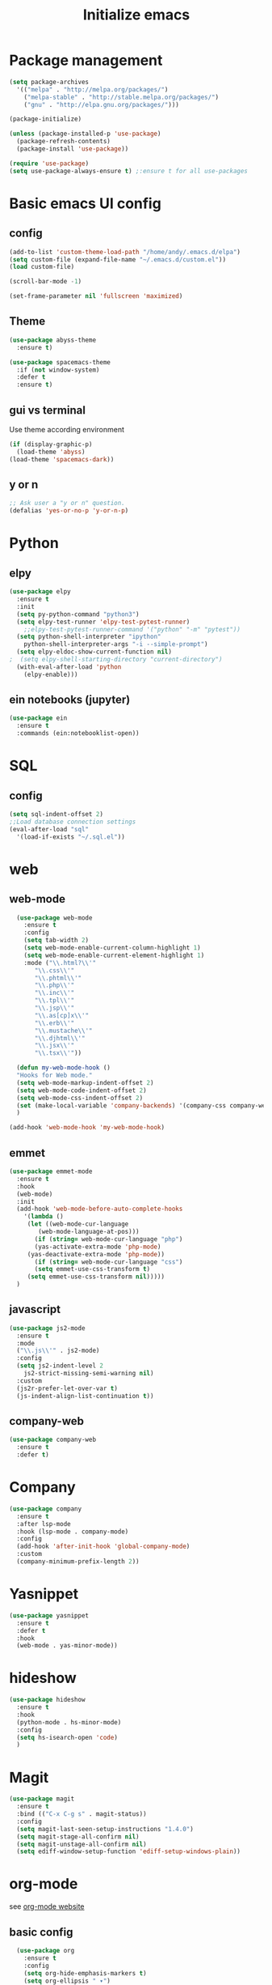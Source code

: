 #+title: Initialize emacs
#+PROPERTY: header-args:emacs-lisp :tangle ./init.el :mkdirp yes

* Package management

#+begin_src emacs-lisp
  (setq package-archives
	'(("melpa" . "http://melpa.org/packages/")
	  ("melpa-stable" . "http://stable.melpa.org/packages/")
	  ("gnu" . "http://elpa.gnu.org/packages/")))

  (package-initialize)

  (unless (package-installed-p 'use-package)
    (package-refresh-contents)
    (package-install 'use-package))

  (require 'use-package)
  (setq use-package-always-ensure t) ;:ensure t for all use-packages
#+end_src

* Basic emacs UI config

** config

#+begin_src emacs-lisp
  (add-to-list 'custom-theme-load-path "/home/andy/.emacs.d/elpa")
  (setq custom-file (expand-file-name "~/.emacs.d/custom.el"))
  (load custom-file)

  (scroll-bar-mode -1)

  (set-frame-parameter nil 'fullscreen 'maximized)
#+end_src

** Theme

#+begin_src emacs-lisp
  (use-package abyss-theme
    :ensure t)
#+end_src

#+begin_src emacs-lisp
  (use-package spacemacs-theme
    :if (not window-system)
    :defer t
    :ensure t)
#+end_src

** gui vs terminal
Use theme according environment

#+begin_src emacs-lisp
  (if (display-graphic-p)
    (load-theme 'abyss)
  (load-theme 'spacemacs-dark))
#+end_src

** y or n

#+begin_src emacs-lisp
  ;; Ask user a "y or n" question.
  (defalias 'yes-or-no-p 'y-or-n-p)
#+end_src

* Python

** elpy

#+begin_src emacs-lisp
  (use-package elpy
    :ensure t
    :init
    (setq py-python-command "python3")
    (setq elpy-test-runner 'elpy-test-pytest-runner)
	  ;;elpy-test-pytest-runner-command '("python" "-m" "pytest"))
    (setq python-shell-interpreter "ipython"
	  python-shell-interpreter-args "-i --simple-prompt")
    (setq elpy-eldoc-show-current-function nil)
  ;  (setq elpy-shell-starting-directory "current-directory")
    (with-eval-after-load 'python
      (elpy-enable)))
#+end_src

** ein notebooks (jupyter)

#+begin_src emacs-lisp
  (use-package ein
    :ensure t
    :commands (ein:notebooklist-open))
#+end_src

* SQL

** config

#+begin_src emacs-lisp
  (setq sql-indent-offset 2)
  ;;Load database connection settings
  (eval-after-load "sql"
    '(load-if-exists "~/.sql.el"))
#+end_src

* web

** web-mode

#+begin_src emacs-lisp
  (use-package web-mode
    :ensure t
    :config
    (setq tab-width 2)
    (setq web-mode-enable-current-column-highlight 1)
    (setq web-mode-enable-current-element-highlight 1)
    :mode ("\\.html?\\'"
	   "\\.css\\'"
	   "\\.phtml\\'"
	   "\\.php\\'"
	   "\\.inc\\'"
	   "\\.tpl\\'"
	   "\\.jsp\\'"
	   "\\.as[cp]x\\'"
	   "\\.erb\\'"
	   "\\.mustache\\'"
	   "\\.djhtml\\'"
	   "\\.jsx\\'"
	   "\\.tsx\\'"))

  (defun my-web-mode-hook ()
  "Hooks for Web mode."
  (setq web-mode-markup-indent-offset 2)
  (setq web-mode-code-indent-offset 2)
  (setq web-mode-css-indent-offset 2)
  (set (make-local-variable 'company-backends) '(company-css company-web-html company-yasnippet company-files))
  )

(add-hook 'web-mode-hook 'my-web-mode-hook)
#+end_src

** emmet

#+begin_src emacs-lisp
  (use-package emmet-mode
    :ensure t
    :hook
    (web-mode)
    :init
    (add-hook 'web-mode-before-auto-complete-hooks
      '(lambda ()
       (let ((web-mode-cur-language
	      (web-mode-language-at-pos)))
		 (if (string= web-mode-cur-language "php")
	     (yas-activate-extra-mode 'php-mode)
	   (yas-deactivate-extra-mode 'php-mode))
		 (if (string= web-mode-cur-language "css")
	     (setq emmet-use-css-transform t)
	   (setq emmet-use-css-transform nil)))))
    )
#+end_src

** javascript

#+begin_src emacs-lisp
  (use-package js2-mode
    :ensure t
    :mode
    ("\\.js\\'" . js2-mode)
    :config
    (setq js2-indent-level 2
	  js2-strict-missing-semi-warning nil)
    :custom
    (js2r-prefer-let-over-var t)
    (js-indent-align-list-continuation t))
#+end_src

** company-web

#+begin_src emacs-lisp
  (use-package company-web
    :ensure t
    :defer t)
#+end_src

* Company

#+begin_src emacs-lisp
  (use-package company
    :ensure t
    :after lsp-mode
    :hook (lsp-mode . company-mode)
    :config
    (add-hook 'after-init-hook 'global-company-mode)
    :custom
    (company-minimum-prefix-length 2))
#+end_src

* Yasnippet

#+begin_src emacs-lisp
  (use-package yasnippet
    :ensure t
    :defer t
    :hook
    (web-mode . yas-minor-mode))
#+end_src

* hideshow

#+begin_src emacs-lisp
  (use-package hideshow
    :ensure t
    :hook
    (python-mode . hs-minor-mode)
    :config
    (setq hs-isearch-open 'code)
    )
#+end_src

* Magit

#+begin_src emacs-lisp
  (use-package magit
    :ensure t
    :bind (("C-x C-g s" . magit-status))
    :config
    (setq magit-last-seen-setup-instructions "1.4.0")
    (setq magit-stage-all-confirm nil)
    (setq magit-unstage-all-confirm nil)
    (setq ediff-window-setup-function 'ediff-setup-windows-plain))
#+end_src

* org-mode
see [[https://orgmode.org/][org-mode website]]

** basic config

#+begin_src emacs-lisp
  (use-package org
    :ensure t
    :config
    (setq org-hide-emphasis-markers t)
    (setq org-ellipsis " ▾")
    (setq org-log-done 'time)
    (setq org-log-into-drawer t)
    (setq org-image-actual-width 700)
    (setq org-refile-targets
	  '(("archive.org" :maxlevel . 1)))
    ;; Save org buffers after refiling
    (advice-add 'org-refile :after 'org-save-all-org-buffers)
    (setq org-archive-location "%s_archive::")
    :bind
    ("C-c a" . 'org-agenda)
    ;;:hook
    ;;(org-mode 'turn-on-auto-fill)
    )
;;control size of headings
  (dolist (face '((org-level-1 . 1.2)
		  (org-level-2 . 1.15)
		  (org-level-3 . 1.05)
		  (org-level-4 . 1.0)
		  (org-level-5 . 1.0)))
    (set-face-attribute (car face) nil :weight 'regular :height (cdr face)))
  (add-hook 'org-mode-hook 'auto-fill-mode)
  #+end_src

** org-tempo
Is required for the template shortcuts

#+begin_src emacs-lisp
  (require 'org-tempo)
#+end_src

** org-babel config

#+begin_src emacs-lisp
  (with-eval-after-load 'org
    (org-babel-do-load-languages
     'org-babel-load-languages
     '((emacs-lisp . t)
       (python . t)))

    (push '("conf-unix" . conf-unix) org-src-lang-modes))

  (add-to-list 'org-structure-template-alist '("sh" . "src shell"))
  (add-to-list 'org-structure-template-alist '("el" . "src emacs-lisp"))
  (add-to-list 'org-structure-template-alist '("py" . "src python"))
#+end_src

** org-bullets

#+begin_src emacs-lisp
  (use-package org-bullets
    :after org
    :hook (org-mode . org-bullets-mode)
    :custom
    (org-bullets-bullet-list '("◉" "○" "●" "○" "●" "○" "●")))
#+end_src

** auto-tangle
Converts this emacs.org file into the init.el file whenever this file is saved

#+begin_src emacs-lisp
  (defun a/org-babel-tangle-config()
    (when (string-equal (buffer-file-name)
			(expand-file-name "~/.emacs.d/emacs.org"))
      (let ((org-confirm-babel-evaluate nil))
	(org-babel-tangle))))
  (add-hook 'org-mode-hook (lambda () (add-hook 'after-save-hook #'a/org-babel-tangle-config)))
#+end_src

** control focus
Functions to change the focus between work, private and both for the agenda.
Default focus on all

#+begin_src emacs-lisp
  (defun org-focus-private() "Set focus on private things."
	 (interactive)
	 (setq org-agenda-files '("~/Orgy/me.org")))
  (defun org-focus-work() "Set focus on work things."
	 (interactive)
	 (setq org-agenda-files '("~/Orgy/limo.org")))
  (defun org-focus-all() "Set focus on all things."
	 (interactive)
	 (setq org-agenda-files '("~/Orgy/limo.org"
				  "~/Orgy/me.org")))

  (org-focus-all)
#+end_src

* org-roam
see [[https://www.orgroam.com/][web]], [[https://github.com/org-roam/org-roam][github]]

#+begin_src emacs-lisp
  (use-package org-roam
    :ensure t
    :init
    (setq org-roam-v2-ack t)
    :custom
    (org-roam-completion-everywhere t)
    (org-roam-directory "~/Orgy/Notes")
    (org-roam-capture-templates
     '(("d" "default" plain
	"%?"
	:if-new (file+head "%<%Y%m%d%H%M%S>-${slug}.org" "#+title: ${title}\n")
	:unnarrowed t)
       ("p" "programmer" plain
	"\n* Personal data\n- Name: ${title}\n- Email: %^{Email}\n- Work: %^{Work}\n- Country: %^{Country}\n- Topics of interest\n> %?\n* Social\n\n* Publications\n"
	:if-new (file+head "%<%Y%m%d%H%M%S>-${slug}.org" "#+title: ${title}\n")
	:unnarrowed t)
       ("s" "software" plain
	"\n\n- tags :: %?\n- sourcecode :: \n- docs :: \n- website :: \n- blog :: \n- video :: \n- hacker news :: \n\n* Description\n\n* Usage\n"
      :if-new (file+head "%<%Y%m%d%H%M%S>-${slug}.org" "#+title: ${title}\n")
      :unnarowed t)
	))
    :bind (("C-c n l" . org-roam-buffer-toggle)
	   ("C-c n f" . org-roam-node-find)
	   ("C-c n i" . org-roam-node-insert)
	   ("C-c n g" . org-roam-graph)
	   :map org-mode-map
	   ("C-M-i" . completion-at-point))
    :config
    (org-roam-setup))
#+end_src

* Language Server 

** lsp-mode

#+begin_src emacs-lisp
  (use-package lsp-mode
    :ensure t
    :commands (lsp lsp-deferred)
    :init
    (setq lsp-keymap-prefix "C-c l")
    :config
    (dolist (dir '(
		   "[/\\\\]\\venv$"
		   "[/\\\\]\\.git$"
		   "[/\\\\]__pycache__$"
		   ))
      (push dir lsp-file-watch-ignored))
    (lsp-enable-which-key-integration t))
#+end_src

** lsp-pyright
A python language server

#+begin_src emacs-lisp
  (use-package lsp-pyright
    :ensure t
    :hook (python-mode . (lambda ()
			   (require 'lsp-pyright)
			   (lsp-deferred))))
#+end_src

** lsp-ui

#+begin_src emacs-lisp
  (use-package lsp-ui
    :hook
    (lsp-mode . lsp-ui-mode)
    :custom
    (lsp-ui-doc-position 'bottom))
#+end_src

** lsp-treemacs

#+begin_src emacs-lisp
  (use-package lsp-treemacs
    :after lsp)
#+end_src

* rainbow-delimiters
see [[https://github.com/Fanael/rainbow-delimiters][github]]

#+begin_src emacs-lisp
  (use-package rainbow-delimiters
    :hook (prog-mode . rainbow-delimiters-mode))
#+end_src

* ivy

** ivy-mode

#+begin_src emacs-lisp
  (use-package ivy
    ;;:diminish
    :init (ivy-mode)
    :bind
    ("C-s" . swiper)
    :config
    (setq ivy-wrap t)
    (setq ivy-use-virtual-buffers t)
    (setf (alist-get 'swiper ivy-height-alist) 10)
    (setf (alist-get 'ivy-switch-buffer ivy-height-alist) 7))
#+end_src

** ivy-rich

#+begin_src emacs-lisp
  (use-package ivy-rich
    :init (ivy-rich-mode))
#+end_src

* counsel

#+begin_src emacs-lisp
  (use-package counsel
    :config (counsel-mode)
    :bind
    (:map minibuffer-local-map
	  ("C-r" . 'counsel-minibuffer-history)))
#+end_src

* helpful

#+begin_src emacs-lisp
  (use-package helpful
    :custom
    (counsel-describe-function-function #'helpful-callable)
    (counsel-describe-variable-function #'helpful-variable)
    :bind
    ([remap describe-function] . counsel-describe-function)
    ([remap describe-command] . helpful-command)
    ([remap describe-variable] . counsel-describe-variable)
    ([remap describe-key] . helpful-key))
#+end_src

* which-key
see [[https://github.com/justbur/emacs-which-key][github]]

#+begin_src emacs-lisp
  (use-package which-key
    :ensure t
    :init
    (which-key-setup-side-window-right-bottom)
    :config
    (which-key-mode))
#+end_src

* auto-dim-other-buffer

#+begin_src emacs-lisp
  (use-package auto-dim-other-buffers
    :ensure t
    :if window-system ;(display-graphic-p)
    :config
    (auto-dim-other-buffers-mode t))
#+end_src

* multi term

** term-mode

#+begin_src emacs-lisp
  (use-package multi-term
    :ensure t
    :bind (("C-x M" . multi-term)
	   ("C-x m" . switch-to-term-mode-buffer))
    :config
    (add-hook 'term-mode-hook
	      (lambda ()
		(dolist
		    (bind '(("<S-down>" . multi-term)
			    ("<S-left>" . multi-term-prev)
			    ("<S-right>" . multi-term-next)
			    ("C-<backspace>" . term-send-backward-kill-word)
			    ("C-<delete>" . term-send-forward-kill-word)
			    ("C-<left>" . term-send-backward-word)
			    ("C-<right>" . term-send-forward-word)
			    ("C-c C-j" . term-line-mode)
			    ("C-c C-k" . term-char-mode)
			    ("C-v" . scroll-up)
			    ("C-y" . term-paste)
			    ("C-z" . term-stop-subjob)
			    ("M-DEL" . term-send-backward-kill-word)
			    ("M-d" . term-send-forward-kill-word)))
		  (add-to-list 'term-bind-key-alist bind)))))
#+end_src

* erc IRC clients

#+begin_src emacs-lisp
  (setq erc-server "irc.libera.chat"
	erc-nick "andy---"
	erc-track-shorten-start 8
	erc-autojoin-channels-alist '(("irc.libera.chat" "#systemcrafters" "#emacs"))
	erc-kill-buffer-on-part t
	erc-auto-query 'bury)
#+end_src

* Macros

** insert python docstring

#+begin_src emacs-lisp
  (fset 'insert-py-docstring
     (kmacro-lambda-form [?\' ?\' ?\' return return tab ?A ?r ?g ?u ?m ?e ?n ?t ?s ?: return tab ?\C-u ?1 ?3 ?- return return tab ?R ?e ?t ?u ?r ?n ?s ?: return tab ?\C-u ?1 ?3 ?- return return tab ?\' ?\' ?\' return ?\C-p ?\C-p ?\C-p ?\C-p ?\C-p ?\C-p ?\C-p ?\C-p tab] 0 "%d"))
  (global-set-key (kbd "C-c (") 'insert-py-docstring)
#+end_src

* Choose correct mode

#+begin_src emacs-lisp
  (append (list '("\\.c$" . c-mode)
		'("\\.tex$" . latex-mode)
		'("\\.S$" . S-mode)
		'("\\.s$" . S-mode)
		'("\\.R$" . R-mode)
		'("\\.r$" . R-mode)
		'("\\.html$" . html-mode)
		'("\\.emacs" . emacs-lisp-mode)
		)
	  auto-mode-alist)
#+end_src

* crux
see [[https://github.com/bbatsov/crux][github]]

#+begin_src emacs-lisp
  (use-package crux
    :ensure t
    :bind
    (("C-c x o" . crux-open-with)
     ("C-c x k" . crux-smart-kill-line)
     ("C-c x n" . crux-cleanup-buffer-or-region)
     ("C-x x t" . crux-transpose-windows)
     ("C-c x D" . crux-delete-file-and-buffer)
     ("C-c x r" . crux-rename-file-and-buffer)
     ("C-c x d" . crux-duplicate-and-comment-current-line-or-region)
     ("C-c x TAB" . crux-indent-rigidly-and-copy-to-clipboard)
     ("C-c x I" . cux-indent-defun)
     ("C-c x i" . crux-find-user-init-file)
     ("C-c x j" . crux-top-join-line)))

#+end_src
* Functions

** comint
#+begin_src emacs-lisp
  (eval-after-load "comint"
    '(progn
       (define-key comint-mode-map [up]
	 'comint-previous-matching-input-from-input)
       (define-key comint-mode-map [down]
	 'comint-next-matching-input-from-input)
       (setq comint-scroll-to-bottom-on-output 'others)
       (setq comint-scroll-show-maximum-output t)
       ;; somewhat extreme, almost disabling writing in *R*, *shell* buffers above promp
       (setq comint-scroll-to-bottom-on-input 'this)
       ))
#+end_src

** swap windows

#+begin_src emacs-lisp
  (defun a/swap-windows ()
    "Swap your windows."
    (interactive)
    (cond ((not (> (count-windows)1))
	   (message "You can't rotate a single window!"))
	  (t
	   (setq i 1)
	   (setq numWindows (count-windows))
	   (while (< i numWindows)
	     (let* ((w1 (elt (window-list) i))
		    (w2 (elt (window-list) (+ (% i numWindows) 1)))
		    (b1 (window-buffer w1))
		    (b2 (window-buffer w2))
		    (s1 (window-start w1))
		    (s2 (window-start w2)))
	       (set-window-buffer w1 b2)
	       (set-window-buffer w2 b1)
	       (set-window-start w1 s2)
	       (set-window-start w2 s1)
	       (setq i (1+ i)))))))
#+end_src

** rotate windows

#+begin_src emacs-lisp
  (defun a/rotate-windows ()
    "Rotate your windows."
    (interactive)
    (if (= (count-windows) 2)
	(let* ((this-win-buffer (window-buffer))
	       (next-win-buffer (window-buffer (next-window)))
	       (this-win-edges (window-edges (selected-window)))
	       (next-win-edges (window-edges (next-window)))
	       (this-win-2nd (not (and (<= (car this-win-edges)
					   (car next-win-edges))
				       (<= (cadr this-win-edges)
					   (cadr next-win-edges)))))
	       (splitter
		(if (= (car this-win-edges)
		       (car (window-edges (next-window))))
		    'split-window-horizontally
		  'split-window-vertically)))
	  (delete-other-windows)
	  (let ((first-win (selected-window)))
	    (funcall splitter)
	    (if this-win-2nd (other-window 1))
	    (set-window-buffer (selected-window) this-win-buffer)
	    (set-window-buffer (next-window) next-win-buffer)
	    (select-window first-win)
	    (if this-win-2nd (other-window 1))))))
#+end_src

** functions for term-mode

#+begin_src emacs-lisp
  (defun last-term-mode-buffer (list-of-buffers)
    "Returns the most recently used term-mode buffer."
    (when list-of-buffers
      (if (eq 'term-mode (with-current-buffer (car list-of-buffers) major-mode))
	  (car list-of-buffers) (last-term-mode-buffer (cdr list-of-buffers)))))

  ;;Switch to the most recently used term-mode buffer, or create a new one.
  (defun switch-to-term-mode-buffer ()
    "Switch to the most recently used term-mode buffer, or create a
  new one."
    (interactive)
    (let ((buffer (last-term-mode-buffer (buffer-list))))
      (if (not buffer)
	  (multi-term)
	(switch-to-buffer buffer))))
#+end_src

** laoding file

#+begin_src emacs-lisp
  (defun load-if-exists (file)
    "Load `file` if it exists."
    (when (file-exists-p file)
      (load file)))
#+end_src

* global keybindings

#+begin_src emacs-lisp
  (global-set-key (kbd "C-c r") 'a/rotate-windows)
  (global-set-key (kbd "C-c s") 'a/swap-windows)
#+end_src
